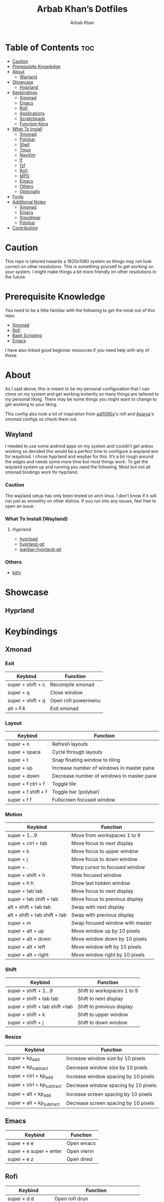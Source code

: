 #+TITLE: Arbab Khan’s Dotfiles
#+AUTHOR: Arbab Khan   
#+EMAIL: arbabashruff@gmail.com
#+DESCRIPTION: This is my personal configuration for arch linux, xmonad, emacs etc.

#+ATTR_HTML: :align center :title Home :alt Home
[[file:assets/images/home.png]]

* Personal Configuration Of Arbab Khan :noexport:
This is my personal configuration. This is not meant as a plug and play configuration.

* Table of Contents :toc:
- [[#caution][Caution]]
- [[#prerequisite-knowledge][Prerequisite Knowledge]]
- [[#about][About]]
  - [[#wayland][Wayland]]
- [[#showcase][Showcase]]
  - [[#hyprland][Hyprland]]
- [[#keybindings][Keybindings]]
  - [[#xmonad][Xmonad]]
  - [[#emacs][Emacs]]
  - [[#rofi][Rofi]]
  - [[#applications][Applications]]
  - [[#scratchpads][Scratchpads]]
  - [[#function-keys][Function Keys]]
- [[#what-to-install][What To Install]]
  - [[#xmonad-1][Xmonad]]
  - [[#polybar][Polybar]]
  - [[#shell][Shell]]
  - [[#tmux][Tmux]]
  - [[#neovim][NeoVim]]
  - [[#lf][lf]]
  - [[#fzf][fzf]]
  - [[#rofi-1][Rofi]]
  - [[#mpd][MPD]]
  - [[#emacs-1][Emacs]]
  - [[#others][Others]]
  - [[#optionally][Optionally]]
- [[#fonts][Fonts]]
- [[#additional-notes][Additional Notes]]
  - [[#xmonad-2][Xmonad]]
  - [[#emacs-2][Emacs]]
  - [[#xmodmap][Xmodmap]]
  - [[#polybar-1][Polybar]]
- [[#contributing][Contributing]]

* Caution
This repo is tailored towards a 1920x1080 system so things may not look correct on other resolutions. This is something yourself to get working on your system. I might make things a bit more friendly on other resolutions in the future.

* Prerequisite Knowledge
You need to be a little familiar with the following to get the most out of this repo.
- [[https://www.youtube.com/watch?v=3noK4GTmyMw][Xmonad]]
- [[https://www.youtube.com/watch?v=TutfIwxSE_s&t=792s][Rofi]]
- [[https://www.youtube.com/watch?v=PPQ8m8xQAs8][Bash Scripting]]
- [[https://www.youtube.com/watch?v=48JlgiBpw_I&t=1198s][Emacs]]

I have also linked good beginner resources if you need help with any of these.

* About
As I said above, this is meant to be my personal configuration that I can clone on my system and get working instantly so many things are tailored to my personal liking. There may be some things you might want to change to get working to your liking.

This config also took a lot of inspiration from [[https://github.com/adi1090x/rofi][adi1090x]]'s rofi and [[https://github.com/Axarva/dotfiles-2.0][Axarva]]'s xmonad configs so check them out.

** Wayland
  I needed to use some android apps on my system and couldn’t get anbox working so decided this would be a perfect time to configure a wayland wm for waydroid. I chose hyprland and waybar for this. It’s a bit rough around the edges and needs some more time but most things work. To get the wayland system up and running you need the following. Most but not all xmonad bindings work for hyprland.
*** Caution
The wayland setup has only been tested on arch linux. I don’t know if it will run just as smoothly on other distros. If you run into any issues, feel free to open an issue.
*** What To Install (Wayland)
**** Hyprland
-  [[https://github.com/Duckonaut/hyprload][hyprload]]
-  [[https://wiki.hyprland.org/Getting-Started/Installation/][hyprland-git]] 
-  [[https://github.com/Alexays/Waybar][waybar-hyprland-git]]
*** Others
-  [[https://sw.kovidgoyal.net/kitty/][kitty]]
* Showcase
[[file:assets/images/home.png]]
[[file:assets/images/terminal.png]]
[[file:assets/images/terminal2.png]]
[[file:assets/images/emacs.png]]
[[file:assets/images/code.png]]
[[file:assets/images/code2.png]]
[[file:assets/images/rofi.png]]
[[file:assets/images/browser.png]]
[[file:assets/images/rofi-mpd.png]]
** Hyprland
[[file:assets/images/wayland.png]]

* Keybindings
** Xmonad
*** Exit
| Keybind           | Function            |
|-------------------+---------------------|
| super + shift + c | Recompile xmonad    |
| super + q         | Close window        |
| super + shift + q | Open rofi powermenu |
| alt   + F4        | Exit xmonad         |
*** Layout
| Keybind             | Function                                  |
|---------------------+-------------------------------------------|
| super + n           | Refresh layouts                           |
| super + space       | Cycle through layouts                     |
| super + t           | Snap floating window to tiling            |
| super + up          | Increase number of windows in master pane |
| super + down        | Decrease number of windows in master pane |
| super + f ctrl + f  | Toggle tile                               |
| super + f shift + f | Toggle bar (polybar)                      |
| super + f f         | Fullscreen focused window                 |
*** Motion
| Keybind                         | Function                        |
|---------------------------------+---------------------------------|
| super + 1...9                   | Move from workspaces 1 to 9     |
| super + ctrl + tab              | Move focus to next display      |
| super + k                       | Move focus to upper window      |
| super + j                       | Move focus to down window       |
| super + .                       | Warp cursor to focused window   |
| super + shift + h               | Hide focused window             |
| super + h h                     | Show last hidden window         |
| super + tab tab                 | Move focus to next display      |
| super + tab shift + tab         | Move focus to previous display  |
| alt   + shift + tab tab         | Swap with next display          |
| alt   + shift + tab shift + tab | Swap with previous display      |
| super + m                       | Swap focused window with master |
| super + alt + up                | Move window up by 10 pixels     |
| super + alt + down              | Move window down by 10 pixels   |
| super + alt + left              | Move window left by 10 pixels   |
| super + alt + right             | Move window right by 10 pixels  |
*** Shift
| Keybind                        | Function                   |
|--------------------------------+----------------------------|
| super + shift + 1...9          | Shift to workspaces 1 to 9 |
| super + shift + tab tab        | Shift to next display      |
| super + shift + tab shift +tab | Shift to previous display  |
| super + shift + k              | Shift to upper window      |
| super + shift + j              | Shift to down window       |
*** Resize
| Keybind                    | Function                             |
|----------------------------+--------------------------------------|
| super + kp_add             | Increase window size by 10 pixels    |
| super + kp_subtract        | Decrease window size by 10 pixels    |
| super + ctrl + kp_add      | Increase window spacing by 10 pixels |
| super + ctrl + kp_subtract | Decrease window spacing by 10 pixels |
| super + alt + kp_add       | Increase screen spacing by 10 pixels |
| super + alt + kp_subtract  | Decrease screen spacing by 10 pixels |
** Emacs
| Keybind                 | Function   |
|-------------------------+------------|
| super + e e             | Open emacs |
| super + e super + enter | Open vterm |
| super + e z             | Open dired |
** Rofi
| Keybind             | Function                           |
|---------------------+------------------------------------|
| super + d d         | Open rofi drun                     |
| super + d shift + d | Open rofi run                      |
| super + d g         | Open screenshot menu               |
| super + d shift + g | Stop recording(in screenshot menu) |
| super + d x         | Open mpd widget (rofi)             |
| super + d s         | Open spotify widget (rofi)         |
| super + d b         | Open browser menu(rofi)            |
** Applications
| Keybind             | Function                    |
|---------------------+-----------------------------|
| super + enter enter | Launch terminal (alacritty) |
| super + a z         | Open thunar                 |
| super + a shift + z | Open pcmanfm                |
| super + a b         | Open browser (firefox)      |
| super + p r         | Restart bar (polybar)       |
** Scratchpads 
| Keybind                 | Function                               |
|-------------------------+----------------------------------------|
| super + s super + enter | Launch terminal scratchpad (alacritty) |
| super + s x             | Launch MPD player (ncmpcpp)            |
| super + s z             | Launch filemanager (lf)                |
** Function Keys
| Keybind              | Function                      |
|----------------------+-------------------------------|
| XF86Explorer         | Launch filemanager (thunar)   |
| XF86Search           | Launch rofi drun              |
| XF86Calculator       | Launch calculator (qalculate) |
| XF86Tools            | Launch spotify                |
| XF86AudioNext        | Next media (playerctl)        |
| XF86AudioPrev        | Previous media (playerctl)    |
| XF86AudioPlay        | Toggle media (playerctl)      |
| XF86AudioStop        | Stop media (playerctl)        |
| XF86AudioMute        | Volume mute (pactl)           |
| XF86AudioRaiseVolume | Volume increase (pactl)       |
| XF86AudioLowerVolume | Volume decrease (pactl)       |

* What To Install
These programs are required to get you started with this config so make sure to install them. Only build them from source if you have checked your distribution’s package manager and cannot find them. If you’re on arch linux, make sure to also check the [[https://aur.archlinux.org][AUR]]. 
** Xmonad
- [[https://xmonad.org/download.html][Xmonad]] 
- [[https://github.com/xmonad/xmonadcontrib][Xmonad-contrib]] 
*** Xmonad-log
- [[https://hackage.haskell.org/package/dbus][haskell-dbus]]
** Polybar
- [[https://github.com/polybar/polybarinstallation][Polybar]] 
- [[https://github.com/dancor/wmctrl][wmctrl]] 
- [[https://github.com/altdesktop/playerctl][Playerctl]] 
- [[https://github.com/noctuid/zscroll][Zscroll]] 
- [[https://stedolan.github.io/jq][jq]]
- [[https://github.com/Xfennec/progress][progress]]  
** Shell
- [[https://github.com/ohmyzsh/ohmyzsh/wiki/Installing-ZSH][Zsh]]
- [[https://getantidote.github.io/install][Antidote]] 
- [[https://github.com/junegunn/fzf#installation][fzf]]
- [[https://github.com/jstkdng/ueberzugpp][ueberzug++]]
- [[https://github.com/eza-community/eza][eza]]
** Tmux
- [[https://github.com/tmux/tmux][tmux]]
- [[https://github.com/tmux-plugins/tpm][tpm]]
- [[https://github.com/mikefarah/yq][yq]] 
- [[https://github.com/junegunn/fzf#installation][fzf]]
- [[https://github.com/ajeetdsouza/zoxide][zoxide]]
- [[https://github.com/facebook/pathpicker/][fpp]]
- [[https://github.com/golang/go][go]]
** NeoVim
- [[https://github.com/neovim/neovim/wiki/Installing-Neovim][neovim]]
- [[https://www.gnu.org/software/make/#download][make]]
** lf 
- [[https://github.com/gokcehan/lf][lf]]  
- [[https://github.com/junegunn/fzf#installation][fzf]]
- [[https://github.com/jstkdng/ueberzugpp][ueberzug++]]
- [[https://github.com/andreafrancia/trash-cli][trash-cli]] 
- [[https://github.com/sharkdp/bat#installation][bat]]
- [[https://github.com/dirkvdb/ffmpegthumbnailer][ffmpegthumbnailer]]
- [[https://imagemagick.org/script/download.php][imagemagick]]
- [[https://poppler.freedesktop.org/][poppler]]
- [[https://github.com/marianosimone/epub-thumbnailer][epub-thumbnailer]]
- [[https://wkhtmltopdf.org/downloads.html][wkhtmltopdf]]
- [[https://github.com/hpjansson/chafa#Installing][chafa]]
** fzf
- [[https://github.com/hpjansson/chafa#Installing][chafa]]
- [[https://github.com/jstkdng/ueberzugpp][ueberzug++]]
- [[https://stedolan.github.io/jq][jq]]
- [[https://github.com/eza-community/eza][eza]]
- [[https://sourceforge.net/projects/w3m/][w3m]]
- [[https://github.com/charmbracelet/glow][glow]]
- [[https://github.com/transmission/transmission][transmission-cli]]
- [[https://github.com/sharkdp/bat#installation][bat]]
** Rofi
- [[https://github.com/davatorium/rofiinstallation][Rofi]] 
- [[https://github.com/ropery/FFcast][ffcast]] 
- [[https://github.com/naelstrof/slop][slop]] 
- [[https://github.com/resurrectingopensourceprojects/scrot][scrot]]
** MPD
- [[https://mpd.readthedocs.io/en/stable/user.html][mpd]] 
- [[https://github.com/MusicPlayerDaemon/mpc][mpc]]   
- [[https://rybczak.net/ncmpcpp/installation][ncmpcpp]]
** Emacs
- [[https://www.gnu.org/software/emacs/download.html][emacs-nativecomp]] 
- [[https://github.com/jgm/pandoc/blob/main/INSTALL.md][pandoc]] 
** Others
- [[https://github.com/Raymo111/i3lockcolor][i3lock]] 
- [[https://github.com/alacritty/alacritty/blob/master/INSTALL.md][Alacritty]] 
- [[https://sw.kovidgoyal.net/kitty/binary/#][kitty]]
- [[https://github.com/dunstproject/dunst/wiki/Installation][Dunst]] 
- [[https://mpv.io/installation/][Mpv]] 
- [[https://github.com/FT-Labs/picom][Picom]] *Note:* Make sure to install the given fork instead of other forks
- [[https://github.com/pwmt/zathura][Zathura]] 
- [[https://github.com/Airblader/unclutter-xfixes][unclutter]]

** Optionally
- [[https://i3wm.org/downloads/][i3]]
*Note:* Used to use i3 before xmonad, that’s why it’s here. Most things work with i3 but I mainly use it as a fallback wm.

- [[https://github.com/baskerville/sxhkd][sxhkd]]
*Note:* Thought of moving all my non-wm related keybindings to sxhkd but found it to be buggy and decided not to do so. You can still use it if you wish as all my bindings are configured.

* Fonts
There are the fonts that are used in my configuratuin for text and icons. Make sure to install them.
- [[https://github.com/tonsky/FiraCode][FiraCode]]
- [[https://github.com/ryanoasis/nerd-fonts][Nerd Fonts]]
- [[https://fonts.google.com/specimen/Source+Sans+Pro][Source Sans Pro]]
- [[https://fontawesome.com/v6/download][Font Awesome]]
- [[https://github.com/google/material-design-icons][Material Design Icons]]
- [[https://fonts.google.com/specimen/Grape+Nuts][Grape Nuts]]
- [[https://github.com/oblador/react-native-vector-icons/raw/master/Fonts/Feather.ttf][Feather]]
- [[https://notofonts.github.io][Noto Sans]]

* Additional Notes
These are additional notes and instruction you have to follow to get this config up and running.
** Xmonad
*** Xmonad With Polybar
Xmonad with polybar was a bit tricky to get running, I had to use [[https://github.com/xintron/xmonad-log][xmonad-log]] to get things working. I have already put a compiled binary of xmonad-log in =.config/polybar/scripts= so no worries there but you do need to install =haskell-dbus= manually through your system's package manager.

*** Xmonad Startup
Xmonad starts up a lot of things configured for my system, such as =rclone= etc. Make sure to disable the ones you don't need.

*** Xmonad-ctl
Xmonad-ctl is required for exit to login manager with rofi-powermenu. Make sure to use =-dynamic= flag when compiling =.xmonad/xmonadctl.hs=

** Emacs
*** LSP
Make sure to install the language-servers you need on your system.

*** Counsel-spotify
Define variables for spotify-client-id and spotify-client-secret for counsel-spotify in =.emacs.d/env.el=.

#+begin_example
(defconst spotify_class_id "yourclassidhere")
(defconst spotify_class_secret "yourclasssecrethere")
#+end_example

If you don't know how to get your spotify client id and secret, refer to [[https://cran.r-project.org/web/packages/spotidy/vignettes/Connecting-with-the-Spotify-API.html][this article]].

** Xmodmap
I have changed my caps key to ctrl and my right ctrl to caps key. If you don't want this behavior, delete =.Xmodmap=.

** Polybar
*** DIsplay
You need to set the MONITOR env to your output in .zshrc for polybar to display on the correct output.
*** Weather Module
You need to make a =.env= in your home directory with an [[https://openweathermap.org/][OpenWeather]] API key and the code of the city you want to get the weather of. For more details on how to do this, check out my repo [[https://github.com/strix007/polybar-getweather][here]].

* Contributing
If you see me doing anything inefficiently in this config or you think something would be useful to me or you want to correct some error on my part, feel free to open a pull request.
